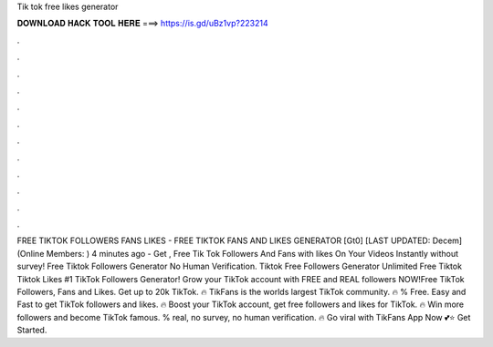 Tik tok free likes generator

𝐃𝐎𝐖𝐍𝐋𝐎𝐀𝐃 𝐇𝐀𝐂𝐊 𝐓𝐎𝐎𝐋 𝐇𝐄𝐑𝐄 ===> https://is.gd/uBz1vp?223214

.

.

.

.

.

.

.

.

.

.

.

.

FREE TIKTOK FOLLOWERS FANS LIKES - FREE TIKTOK FANS AND LIKES GENERATOR [Gt0] [LAST UPDATED: Decem] (Online Members: ) 4 minutes ago - Get , Free Tik Tok Followers And Fans with likes On Your Videos Instantly without survey! Free Tiktok Followers Generator No Human Verification. Tiktok Free Followers Generator Unlimited Free Tiktok  Tiktok Likes #1 TikTok Followers Generator! Grow your TikTok account with FREE and REAL followers NOW!Free TikTok Followers, Fans and Likes. Get up to 20k TikTok. 🔥 TikFans is the worlds largest TikTok community. 🔥 % Free. Easy and Fast to get TikTok followers and likes. 🔥 Boost your TikTok account, get free followers and likes for TikTok. 🔥 Win more followers and become TikTok famous. % real, no survey, no human verification. 🔥 Go viral with TikFans App Now 💕⭐ Get Started.